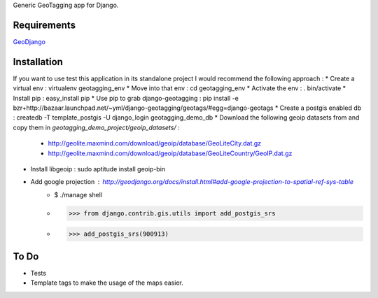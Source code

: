 Generic GeoTagging app for Django.

Requirements
============

GeoDjango_

.. _GeoDjango: http://geodjango.org/docs/install.html#requirements

Installation
============

If you want to use test this application in its standalone project I would
recommend the following approach :
* Create a virtual env : virtualenv geotagging_env
* Move into that env :  cd geotagging_env
* Activate the env : . bin/activate
* Install pip : easy_install pip
* Use pip to grab django-geotagging : pip install -e bzr+http://bazaar.launchpad.net/~yml/django-geotagging/geotags/#egg=django-geotags
* Create a postgis enabled db : createdb -T template_postgis -U django_login geotagging_demo_db
* Download the following geoip datasets from and copy them in `geotagging_demo_project/geoip_datasets/` :
     - http://geolite.maxmind.com/download/geoip/database/GeoLiteCity.dat.gz
     - http://geolite.maxmind.com/download/geoip/database/GeoLiteCountry/GeoIP.dat.gz
* Install libgeoip : sudo aptitude install geoip-bin
* Add google projection : http://geodjango.org/docs/install.html#add-google-projection-to-spatial-ref-sys-table
     - $ ./manage shell
     - >>> from django.contrib.gis.utils import add_postgis_srs
     - >>> add_postgis_srs(900913)

To Do
=====

* Tests
* Template tags to make the usage of the maps easier.

.. _`geometry fields`: http://geodjango.org/docs/model-api.html#geometry-field-types
